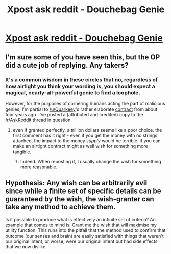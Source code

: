 #+TITLE: Xpost ask reddit - Douchebag Genie

* [[https://www.reddit.com/r/AskReddit/comments/9kfmtz/youve_been_granted_one_wish_by_the_douchebag/][Xpost ask reddit - Douchebag Genie]]
:PROPERTIES:
:Author: wren42
:Score: 4
:DateUnix: 1538418575.0
:DateShort: 2018-Oct-01
:END:

** I'm sure some of you have seen this, but the OP did a cute job of replying. Any takers?
:PROPERTIES:
:Author: wren42
:Score: 2
:DateUnix: 1538418598.0
:DateShort: 2018-Oct-01
:END:

*** It's a common wisdom in these circles that no, regardless of how airtight you think your wording is, you should expect a magical, nearly-all-powerful genie to find a loophole.

However, for the purposes of cornering humans acting the part of malicious genies, I'm partial to [[/u/Quarkeey]]'s rather elaborate [[https://www.reddit.com/r/AskReddit/comments/2fztyl/-/ckednnr/?context=3][contract]] from about four years ago. I've posted a (attributed and credited) copy to the [[/r/AskReddit]] thread in question.
:PROPERTIES:
:Author: LupoCani
:Score: 7
:DateUnix: 1538430882.0
:DateShort: 2018-Oct-02
:END:

**** even if granted perfectly, a trillion dollars seems like a poor choice. the first comment has it right - even if you get the money with no strings attached, the impact to the money /supply/ would be terrible. if you can make an airtight contract might as well wish for something more tangible.
:PROPERTIES:
:Author: wren42
:Score: 3
:DateUnix: 1538441518.0
:DateShort: 2018-Oct-02
:END:

***** Indeed. When reposting it, I usually change the wish for something more reasonable.
:PROPERTIES:
:Author: LupoCani
:Score: 1
:DateUnix: 1538472903.0
:DateShort: 2018-Oct-02
:END:


** Hypothesis: Any wish can be arbitrarily evil since while a finite set of specific details can be guaranteed by the wish, the wish-granter can take any method to achieve them.

Is it possible to produce what is effectively an infinite set of criteria? An example that comes to mind is: Grant me the wish that will maximise my utility function. This runs into the pitfall that the method used to confirm that outcome (our senses and brain) are easily satisfied with things that weren't our original intent, or worse, were our original intent but had side effects that we now dislike.
:PROPERTIES:
:Author: causalchain
:Score: 2
:DateUnix: 1538467750.0
:DateShort: 2018-Oct-02
:END:
